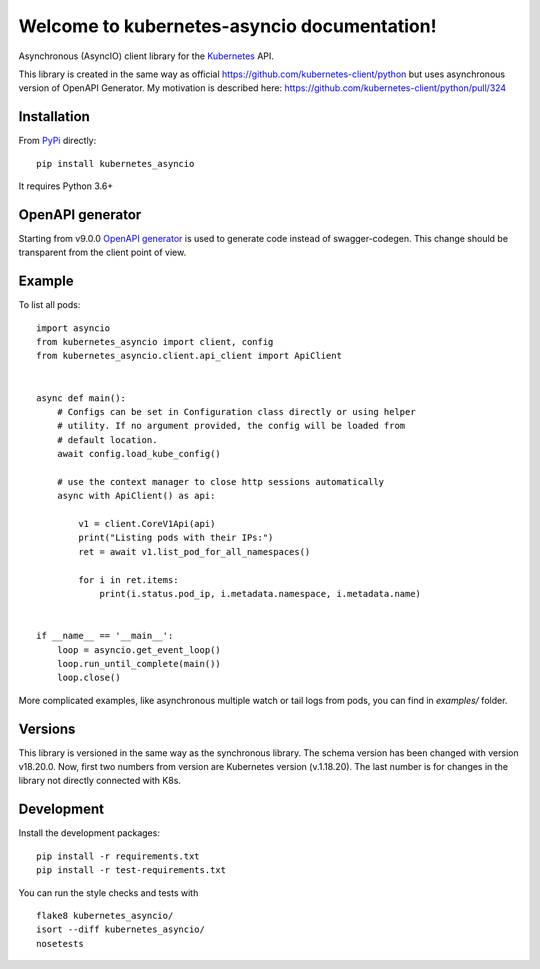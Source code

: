 Welcome to kubernetes-asyncio documentation!
============================================

Asynchronous (AsyncIO) client library for the `Kubernetes <http://kubernetes.io>`_ API.

This library is created in the same way as official https://github.com/kubernetes-client/python but uses asynchronous version of OpenAPI Generator.
My motivation is described here: https://github.com/kubernetes-client/python/pull/324

Installation
------------

From `PyPi <https://pypi.python.org/pypi/kubernetes_asyncio>`_ directly:
::

    pip install kubernetes_asyncio

It requires Python 3.6+

OpenAPI generator
-----------------

Starting from v9.0.0 `OpenAPI generator <https://github.com/openapitools/openapi-generator>`_ is used to generate code instead of
swagger-codegen. This change should be transparent from the client point of view.

Example
-------

To list all pods:
::

    import asyncio
    from kubernetes_asyncio import client, config
    from kubernetes_asyncio.client.api_client import ApiClient


    async def main():
        # Configs can be set in Configuration class directly or using helper
        # utility. If no argument provided, the config will be loaded from
        # default location.
        await config.load_kube_config()

        # use the context manager to close http sessions automatically
        async with ApiClient() as api:

            v1 = client.CoreV1Api(api)
            print("Listing pods with their IPs:")
            ret = await v1.list_pod_for_all_namespaces()

            for i in ret.items:
                print(i.status.pod_ip, i.metadata.namespace, i.metadata.name)


    if __name__ == '__main__':
        loop = asyncio.get_event_loop()
        loop.run_until_complete(main())
        loop.close()

More complicated examples, like asynchronous multiple watch or tail logs from pods,
you can find in `examples/` folder.


Versions
--------

This library is versioned in the same way as the synchronous library.
The schema version has been changed with version v18.20.0. Now, first
two numbers from version are Kubernetes version (v.1.18.20). The last
number is for changes in the library not directly connected with K8s.

Development
-----------
Install the development packages:
::

    pip install -r requirements.txt
    pip install -r test-requirements.txt

You can run the style checks and tests with
::

    flake8 kubernetes_asyncio/
    isort --diff kubernetes_asyncio/
    nosetests
